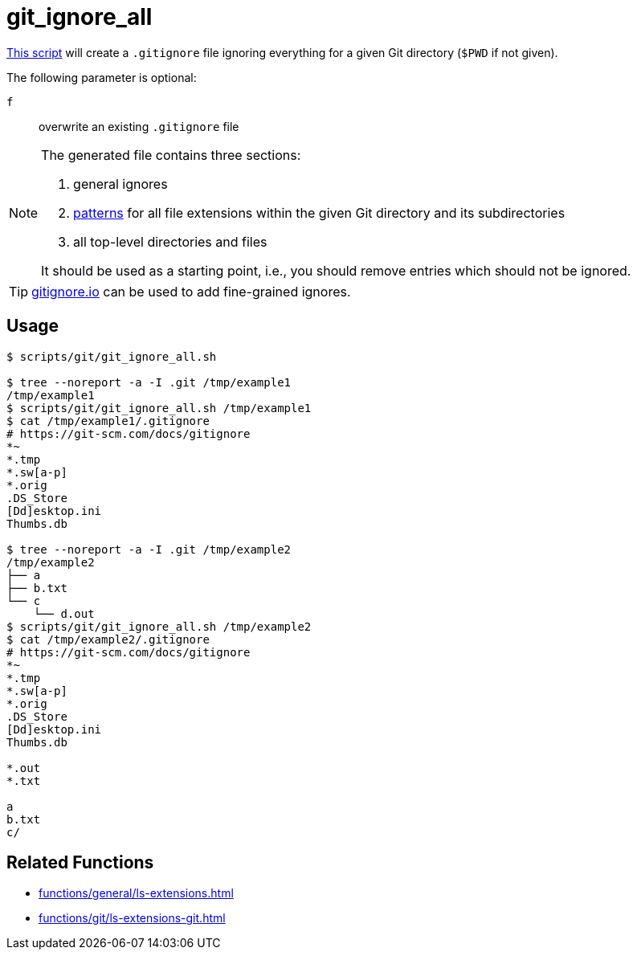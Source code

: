 // SPDX-FileCopyrightText: © 2024 Sebastian Davids <sdavids@gmx.de>
// SPDX-License-Identifier: Apache-2.0
= git_ignore_all
:script_url: https://github.com/sdavids/sdavids-shell-misc/blob/main/scripts/git/git_ignore_all.sh

{script_url}[This script^] will create a `.gitignore` file ignoring everything for a given Git directory (`$PWD` if not given).

The following parameter is optional:

`f` :: overwrite an existing `.gitignore` file

[NOTE]
====
The generated file contains three sections:

. general ignores
. https://git-scm.com/docs/gitignore#_pattern_format[patterns] for all file extensions within the given Git directory and its subdirectories
. all top-level directories and files

It should be used as a starting point, i.e., you should remove entries which should not be ignored.
====

[TIP]
====
link:https://gitignore.io[gitignore.io] can be used to add fine-grained ignores.
====

== Usage

[,console]
----
$ scripts/git/git_ignore_all.sh

$ tree --noreport -a -I .git /tmp/example1
/tmp/example1
$ scripts/git/git_ignore_all.sh /tmp/example1
$ cat /tmp/example1/.gitignore
# https://git-scm.com/docs/gitignore
*~
*.tmp
*.sw[a-p]
*.orig
.DS_Store
[Dd]esktop.ini
Thumbs.db

$ tree --noreport -a -I .git /tmp/example2
/tmp/example2
├── a
├── b.txt
└── c
    └── d.out
$ scripts/git/git_ignore_all.sh /tmp/example2
$ cat /tmp/example2/.gitignore
# https://git-scm.com/docs/gitignore
*~
*.tmp
*.sw[a-p]
*.orig
.DS_Store
[Dd]esktop.ini
Thumbs.db

*.out
*.txt

a
b.txt
c/
----

== Related Functions

* xref:functions/general/ls-extensions.adoc[]
* xref:functions/git/ls-extensions-git.adoc[]
